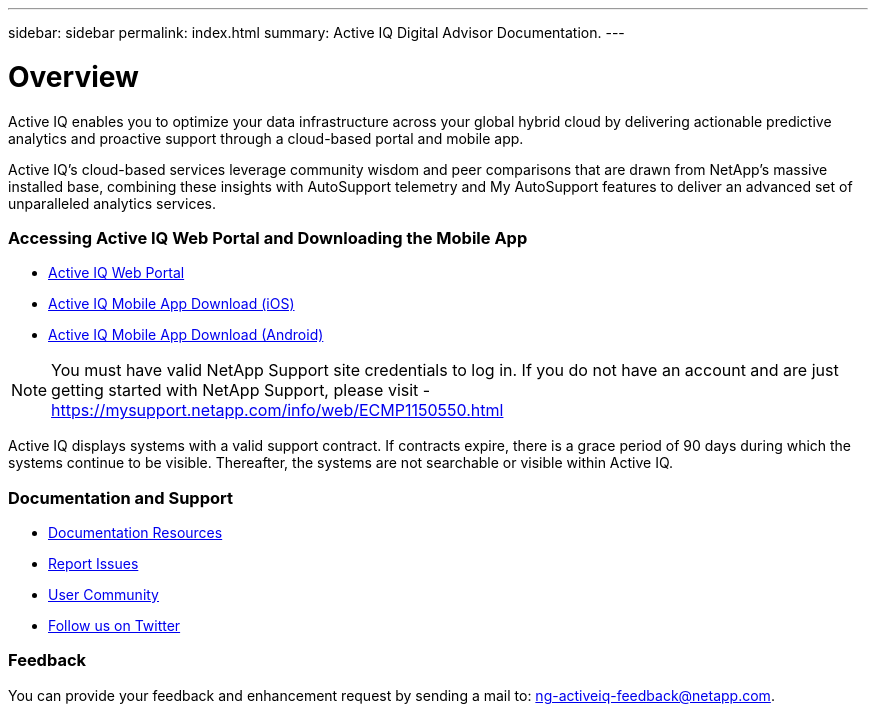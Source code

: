 ---
sidebar: sidebar
permalink: index.html
summary: Active IQ Digital Advisor Documentation.
---

= Overview
:hardbreaks:
:nofooter:
:icons: font
:linkattrs:
:imagesdir: ./media/

Active IQ enables you to optimize your data infrastructure across your global hybrid cloud by delivering actionable predictive analytics and proactive support through a cloud-based portal and mobile app.

Active IQ's cloud-based services leverage community wisdom and peer comparisons that are drawn from NetApp's massive installed base, combining these insights with AutoSupport telemetry and My AutoSupport features to deliver an advanced set of unparalleled analytics services.

=== Accessing Active IQ Web Portal and Downloading the Mobile App

* link:https://mysupport.netapp.com/myautosupport/home.html[Active IQ Web Portal]
* link:https://itunes.apple.com/us/app/my-autosupport/id1230542480?ls=1&mt=8[Active IQ Mobile App Download (iOS)]
* link:https://play.google.com/store/apps/details?id=com.netapp.myautosupport[Active IQ Mobile App Download (Android)]

NOTE: You must have valid NetApp Support site credentials to log in. If you do not have an account and are just getting started with NetApp Support, please visit - https://mysupport.netapp.com/info/web/ECMP1150550.html

Active IQ displays systems with a valid support contract. If contracts expire, there is a grace period of 90 days during which the systems continue to be visible. Thereafter, the systems are not searchable or visible within Active IQ.

=== Documentation and Support

* link:https://www.netapp.com/us/documentation/active-iq.aspx[Documentation Resources]
* link:https://mysupport.netapp.com/myautosupport/dist/index.html#/feedback[Report Issues]
* link:http://communities.netapp.com/community/products_and_solutions/efficient_it/my_autosupport_and_autosupport?view=overview[User Community]
* link:https://twitter.com/NetAppActiveIQ[Follow us on Twitter]

=== Feedback
You can provide your feedback and enhancement request by sending a mail to: ng-activeiq-feedback@netapp.com.
